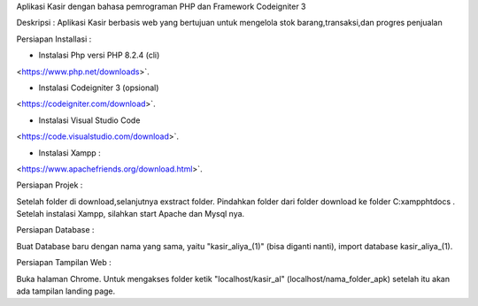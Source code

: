 
Aplikasi Kasir dengan bahasa pemrograman PHP dan Framework Codeigniter 3

Deskripsi :
Aplikasi Kasir berbasis web yang bertujuan untuk mengelola stok barang,transaksi,dan progres penjualan


Persiapan Installasi :

* Instalasi Php versi PHP 8.2.4 (cli)
<https://www.php.net/downloads>`.

* Instalasi Codeigniter 3 (opsional)
<https://codeigniter.com/download>`.

* Instalasi Visual Studio Code
<https://code.visualstudio.com/download>`.

* Instalasi Xampp :

<https://www.apachefriends.org/download.html>`.


Persiapan Projek :

Setelah folder di download,selanjutnya exstract folder. Pindahkan folder dari folder download ke folder C:\xampp\htdocs .
Setelah instalasi Xampp, silahkan start Apache dan Mysql nya.


Persiapan Database :

Buat Database baru dengan nama yang sama, yaitu "kasir_aliya_(1)" (bisa diganti nanti), import database kasir_aliya_(1).


Persiapan Tampilan Web :

Buka halaman Chrome. Untuk mengakses folder ketik "localhost/kasir_al" (localhost/nama_folder_apk) setelah itu akan ada tampilan landing page.
